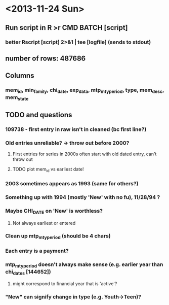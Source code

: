 * <2013-11-24 Sun>
** Run script in R >r CMD BATCH [script]
*** better Rscript [script] 2>&1 | tee [logfile] (sends to stdout)
** number of rows: 487686
** Columns
*** mem_id, min_family, chi_date, exp_data, mtp_mty_period, type, mem_desc, mem_state

** TODO and questions
*** 109738 - first entry in raw isn't in cleaned (bc first line?)
*** Old entries unreliable? -> throw out before 2000?
**** First entries for series in 2000s often start with old dated entry, can't throw out
**** TODO plot mem_id vs earliest date!
*** 2003 sometimes appears as 1993 (same for others?)
*** Something up with 1994 (mostly 'New' with no fu), 11/28/94 ?
*** Maybe CHI_DATE on 'New' is worthless?
**** Not always earliest or entered
*** Clean up mtp_mty_period (should be 4 chars)
*** Each entry is a payment?
*** mtp_mty_period doesn't always make sense (e.g. earlier year than chi_dates [144652])
**** might correspond to financial year that is 'active'?
*** "New" can signify change in type (e.g. Youth->Teen)?
